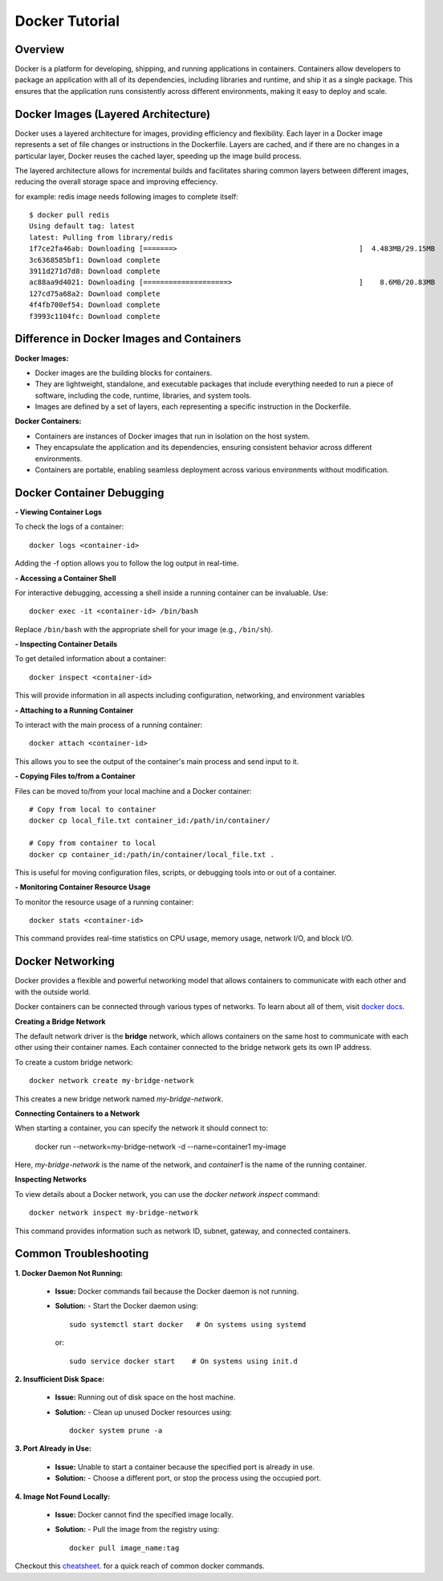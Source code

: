 .. _docker_tutorial:

Docker Tutorial
===============

Overview
--------

Docker is a platform for developing, shipping, and running applications in containers. Containers allow developers to package an application with all of its dependencies, including libraries and runtime, and ship it as a single package. This ensures that the application runs consistently across different environments, making it easy to deploy and scale.

Docker Images (Layered Architecture)
------------------------------------

Docker uses a layered architecture for images, providing efficiency and flexibility. Each layer in a Docker image represents a set of file changes or instructions in the Dockerfile. Layers are cached, and if there are no changes in a particular layer, Docker reuses the cached layer, speeding up the image build process.

The layered architecture allows for incremental builds and facilitates sharing common layers between different images, reducing the overall storage space and improving effeciency.

for example: redis image needs following images to complete itself::
   
   $ docker pull redis
   Using default tag: latest
   latest: Pulling from library/redis
   1f7ce2fa46ab: Downloading [=======>                                           ]  4.483MB/29.15MB
   3c6368585bf1: Download complete 
   3911d271d7d8: Download complete 
   ac88aa9d4021: Downloading [====================>                              ]    8.6MB/20.83MB
   127cd75a68a2: Download complete 
   4f4fb700ef54: Download complete 
   f3993c1104fc: Download complete 



Difference in Docker Images and Containers
------------------------------------------

**Docker Images:**

- Docker images are the building blocks for containers.
- They are lightweight, standalone, and executable packages that include everything needed to run a piece of software, including the code, runtime, libraries, and system tools.
- Images are defined by a set of layers, each representing a specific instruction in the Dockerfile.

**Docker Containers:**

- Containers are instances of Docker images that run in isolation on the host system.
- They encapsulate the application and its dependencies, ensuring consistent behavior across different environments.
- Containers are portable, enabling seamless deployment across various environments without modification.

Docker Container Debugging
--------------------------

**- Viewing Container Logs**

To check the logs of a container::

   docker logs <container-id>

Adding the -f option allows you to follow the log output in real-time.

**- Accessing a Container Shell**

For interactive debugging, accessing a shell inside a running container can be invaluable. Use::

   docker exec -it <container-id> /bin/bash

Replace ``/bin/bash`` with the appropriate shell for your image (e.g., ``/bin/sh``).

**- Inspecting Container Details**

To get detailed information about a container::

   docker inspect <container-id>

This will provide information in all aspects including configuration, networking, and environment variables

**- Attaching to a Running Container**

To interact with the main process of a running container::

    docker attach <container-id>

This allows you to see the output of the container's main process and send input to it.

**- Copying Files to/from a Container**

Files can be moved to/from your local machine and a Docker container::

   # Copy from local to container
   docker cp local_file.txt container_id:/path/in/container/

   # Copy from container to local
   docker cp container_id:/path/in/container/local_file.txt .

This is useful for moving configuration files, scripts, or debugging tools into or out of a container.

**- Monitoring Container Resource Usage**

To monitor the resource usage of a running container::

   docker stats <container-id>

This command provides real-time statistics on CPU usage, memory usage, network I/O, and block I/O.


Docker Networking
-----------------

Docker provides a flexible and powerful networking model that allows containers to communicate with each other and with the outside world.

Docker containers can be connected through various types of networks. To learn about all of them, visit `docker docs <https://docs.docker.com/network/drivers/>`_.

**Creating a Bridge Network**

The default network driver is the **bridge** network, which allows containers on the same host to communicate with each other using their container names. Each container connected to the bridge network gets its own IP address.

To create a custom bridge network::

   docker network create my-bridge-network

This creates a new bridge network named `my-bridge-network`.

**Connecting Containers to a Network**

When starting a container, you can specify the network it should connect to:

   docker run --network=my-bridge-network -d --name=container1 my-image

Here, `my-bridge-network` is the name of the network, and `container1` is the name of the running container.

**Inspecting Networks**

To view details about a Docker network, you can use the `docker network inspect` command::

   docker network inspect my-bridge-network

This command provides information such as network ID, subnet, gateway, and connected containers.



Common Troubleshooting
----------------------

**1. Docker Daemon Not Running:**

   - **Issue:** Docker commands fail because the Docker daemon is not running.
   - **Solution:**
     - Start the Docker daemon using::
       
         sudo systemctl start docker   # On systems using systemd
     or::

         sudo service docker start    # On systems using init.d

**2. Insufficient Disk Space:**

   - **Issue:** Running out of disk space on the host machine.
   - **Solution:**
     - Clean up unused Docker resources using::
         docker system prune -a
       
**3. Port Already in Use:**

   - **Issue:** Unable to start a container because the specified port is already in use.
   - **Solution:**
     - Choose a different port, or stop the process using the occupied port.

**4. Image Not Found Locally:**

   - **Issue:** Docker cannot find the specified image locally.
   - **Solution:**
     - Pull the image from the registry using::
         docker pull image_name:tag


Checkout this `cheatsheet <https://quickref.me/docker.html/>`_. for a quick reach of common docker commands.
